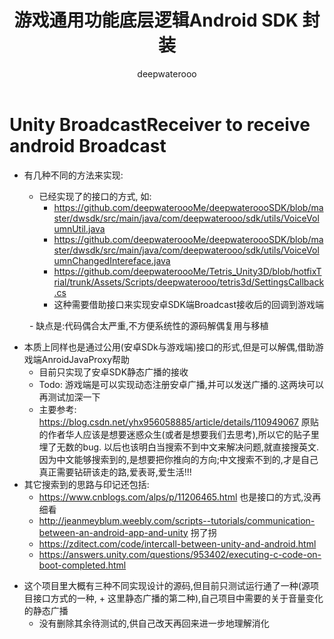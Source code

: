 #+latex_class: cn-article
#+title: 游戏通用功能底层逻辑Android SDK 封装
#+author: deepwaterooo

* Unity BroadcastReceiver to receive android Broadcast
- 有几种不同的方法来实现:

  - 已经实现了的接口的方式, 如:
    - https://github.com/deepwateroooMe/deepwateroooSDK/blob/master/dwsdk/src/main/java/com/deepwaterooo/sdk/utils/VoiceVolumnUtil.java
    - https://github.com/deepwateroooMe/deepwateroooSDK/blob/master/dwsdk/src/main/java/com/deepwaterooo/sdk/utils/VoiceVolumnChangedIntereface.java
    - https://github.com/deepwateroooMe/Tetris_Unity3D/blob/hotfixTrial/trunk/Assets/Scripts/deepwaterooo/tetris3d/SettingsCallback.cs
    - 这种需要借助接口来实现安卓SDK端Broadcast接收后的回调到游戏端
　　 - 缺点是:代码偶合太严重,不方便系统性的源码解偶复用与移植

  - 本质上同样也是通过公用(安卓SDk与游戏端)接口的形式,但是可以解偶,借助游戏端AnroidJavaProxy帮助
    - 目前只实现了安卓SDK静态广播的接收
    - Todo: 游戏端是可以实现动态注册安卓广播,并可以发送广播的.这两块可以再测试加深一下
    - 主要参考: https://blog.csdn.net/yhx956058885/article/details/110949067 原贴的作者华人应该是想要迷惑众生(或者是想要我们去思考),所以它的贴子里埋了无数的bug. 以后也该明白当搜索不到中文来解决问题,就直接搜英文.因为中文能够搜索到的,是想要把你推向的方向;中文搜索不到的,才是自己真正需要钻研该走的路,爱表哥,爱生活!!!

  - 其它搜索到的思路与印记还包括:
    - https://www.cnblogs.com/alps/p/11206465.html 也是接口的方式,没再细看
    - http://jeanmeyblum.weebly.com/scripts--tutorials/communication-between-an-android-app-and-unity 拐了拐
    - https://zditect.com/code/intercall-between-unity-and-android.html
    - https://answers.unity.com/questions/953402/executing-c-code-on-boot-completed.html

- 这个项目里大概有三种不同实现设计的源码,但目前只测试运行通了一种(源项目接口方式的一种, + 这里静态广播的第二种),自己项目中需要的关于音量变化的静态广播
  - 没有删除其余待测试的,供自己改天再回来进一步地理解消化 
